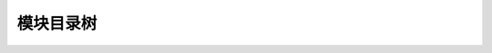 
模块目录树
----------

.. code-block::plain

   ├── configurations       # 配置文件
   │   ├── pages.yaml
   │   ├── permissions.yaml
   ├── docs                 # 技术文档
   ├── resources            # 资源文件
   │   ├── config           # 发布的配置文件
   │   ├── lang             # 多语言支持包的位置
   │   │   └── zh
   │   ├── mixes            # mixs : 混杂的文件
   │   │   └── poppy        # poppy 核心包 (普通页面布局)
   │   │       └── backend
   │   ├── scss             # sass 预处理文件 (普通页面布局需要)
   │   │   ├── backend      
   │   │   ├── basic
   │   │   └── develop
   │   └── views            # 视图文件
   │       ├── backend      # 视图 - 后台
   │       ├── develop      # 视图 - 开发者平台
   │       ├── email        # 视图 - email
   │       └── tpl          # 视图 - 核心模板
   ├── src
   │   ├── action           # action
   │   ├── backend          # 后端模块管理
   │   ├── classes          # 基础类
   │   │   ├── auth         # 权限
   │   │   │   ├── guard    # 权限 - guard
   │   │   │   └── provider # 权限 - provider
   │   │   ├── payment      # 支付
   │   │   └── traits       # traits
   │   ├── commands         # 命令
   │   ├── database         # 数据库
   │   │   ├── factories    # 数据库 - 工厂
   │   │   ├── migrations   # 数据库 - migrations
   │   │   └── seeds        # 数据库 - 种子
   │   ├── events           # 事件, 事件使用 Event 后缀
   │   ├── extension        # 扩展包管理(开发用, 以后可能会废弃掉)
   │   ├── http             # 路由和中间件
   │   │   ├── middleware
   │   │   └── routes
   │   ├── listeners        # 事件 - 监听器
   │   ├── mail             # 邮件
   │   ├── models           # 模型
   │   │   ├── filters      # 模型 - 过滤器
   │   │   ├── policies     # 模型 - 策略
   │   │   └── resources    # 模型 - 资源
   │   ├── module           # 模块
   │   │   ├── listeners
   │   │   └── repositories
   │   ├── notifications    # 通知
   │   ├── permission       # 权限
   │   │   ├── commands
   │   │   ├── exceptions
   │   │   ├── middlewares
   │   │   └── repositories
   │   ├── rbac             # rbac 角色包
   │   │   ├── contracts 
   │   │   ├── facades
   │   │   ├── helper
   │   │   ├── middleware
   │   │   └── traits
   │   ├── request          # 控制器
   │   │   ├── api_v1       # 控制器 - Api
   │   │   │   ├── backend
   │   │   │   ├── pam
   │   │   │   └── util
   │   │   ├── backend      # 后端页面
   │   │   ├── develop      # 开发平台
   │   │   └── system       # 后台系统入口
   │   └── setting          # 系统设置
   └── tests                # 单元测试
